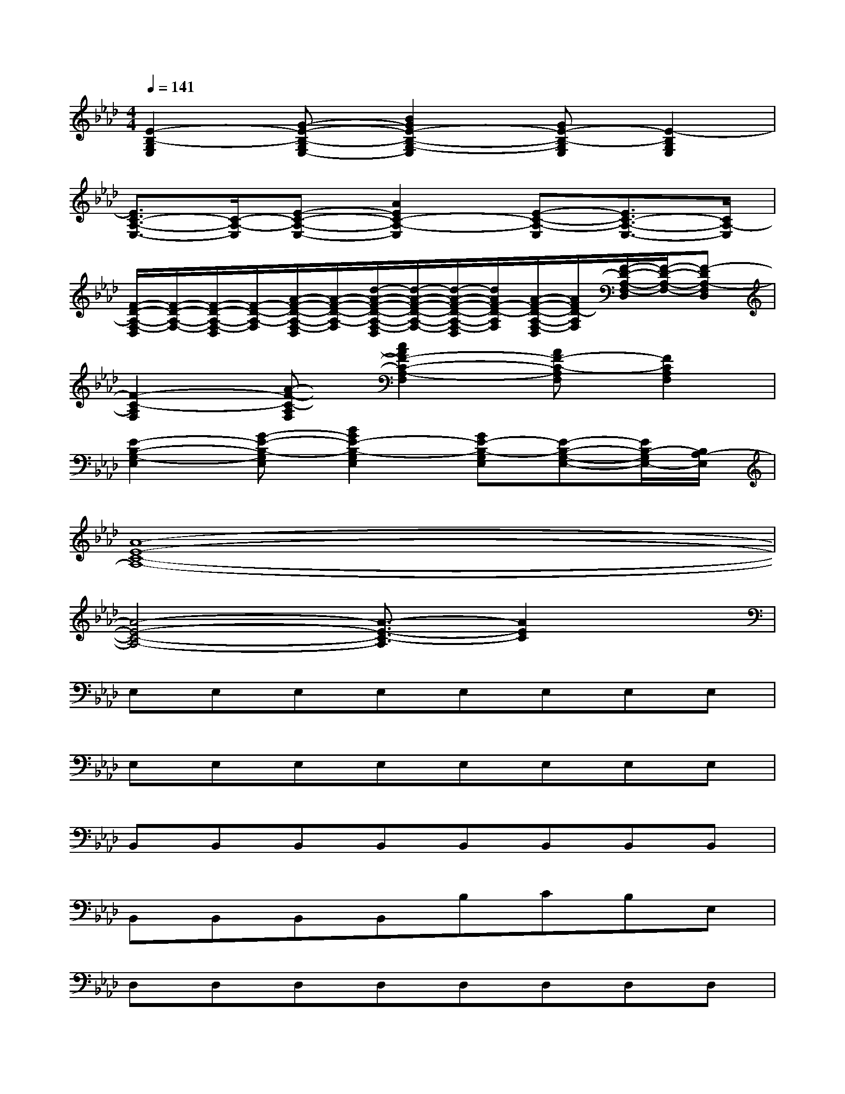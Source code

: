 X:1
T:
M:4/4
L:1/8
Q:1/4=141
K:Ab%4flats
V:1
[E2-B,2-G,2E,2][G-E-B,-G,E,-][B2G2E2-B,2-G,2-E,2][GE-B,-G,E,][E2-B,2G,2E,2]|
[E3/2C3/2-A,3/2-E,3/2-][C/2-A,/2-E,/2][E-C-A,-E,-][A2E2C2-A,2-E,2][E-C-A,-E,][E3/2C3/2-A,3/2-E,3/2-][C/2A,/2-E,/2]|
[F/2-D/2-A,/2-F,/2-D,/2][F/2-D/2-A,/2-F,/2-][F/2-D/2-A,/2-F,/2-D,/2][F/2-D/2-A,/2-F,/2][A/2-F/2-D/2-A,/2-F,/2-D,/2][A/2-F/2-D/2-A,/2-F,/2][d/2-A/2-F/2-D/2-A,/2-F,/2-D,/2][d/2-A/2-F/2-D/2-A,/2-F,/2-][d/2-A/2-F/2-D/2-A,/2-F,/2-D,/2][d/2A/2F/2-D/2-A,/2F,/2][A/2-F/2-D/2-A,/2-F,/2-D,/2][A/2F/2D/2-A,/2F,/2][F/2-D/2-A,/2-F,/2-D,/2][F/2-D/2-A,/2-F,/2-][F-DA,-F,D,]|
[F2-C2-A,2F,2][A-F-C-A,F,][c2A2F2-C2-A,2-F,2][AF-C-A,F,][F2C2A,2F,2]|
[E2-B,2-G,2-E,2][G-E-B,-G,E,][B2G2E2-B,2-G,2E,2][GE-B,-G,E,][E-B,-G,-E,-][E/2B,/2-G,/2E,/2-][B,/2A,/2-E,/2]|
[A8-E8-C8-A,8-]|
[A4-E4-C4-A,4-][A3/2-E3/2-C3/2-A,3/2][A2E2C2]x/2|
E,E,E,E,E,E,E,E,|
E,E,E,E,E,E,E,E,|
B,,B,,B,,B,,B,,B,,B,,B,,|
B,,B,,B,,B,,B,CB,E,|
D,D,D,D,D,D,D,D,|
D,D,D,D,D,D,D,D,|
A,,A,,A,,A,,A,,A,,A,,A,,|
A,,A,,A,,A,,B,A,,A,A,,|
E,E,E,E,E,E,E,E,